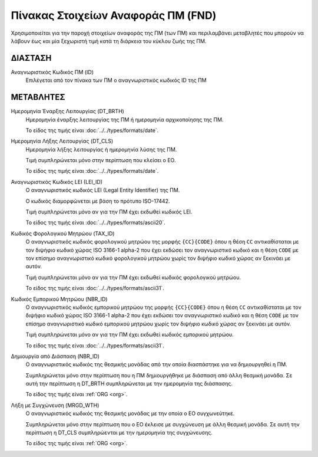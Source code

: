Πίνακας Στοιχείων Αναφοράς ΠΜ (FND)
===================================

Χρησιμοποιείται για την παροχή στοιχείων αναφοράς της ΠΜ (των ΠΜ) και
περιλαμβάνει μεταβλητές που μπορούν να λάβουν έως και μία ξεχωριστή τιμή κατά
τη διάρκεια του κύκλου ζωής της ΠΜ.


ΔΙΑΣΤΑΣH
--------
Αναγνωριστικός Κωδικός ΠΜ (ID)
    Επιλέγεται από τον πίνακα των ΠΜ ο αναγνωριστικός κωδικός ID της ΠΜ

ΜΕΤΑΒΛΗΤΕΣ
----------
Ημερομηνία Έναρξης Λειτουργίας (DT_BRTH)
    Ημερομηνία έναρξης λειτουργίας της ΠΜ ή ημερομηνία αρχικοποίησης
    της ΠΜ.

    Το είδος της τιμής είναι :doc:`../../types/formats/date`.

Ημερομηνία Λήξης Λειτουργίας (DT_CLS)
    Ημερομηνία λήξης λειτουργίας ή ημερομηνία λύσης της ΠΜ.

    Τιμή συμπληρώνεται μόνο στην περίπτωση που κλείσει ο ΕΟ. 

    Το είδος της τιμής είναι :doc:`../../types/formats/date`.

Αναγνωριστικός Κωδικός LEI (LEI_ID)
    Ο αναγνωριστικός κωδικός LEI (Legal Entity Identifier) της ΠΜ.

    Ο κωδικός διαμορφώνεται με βάση το πρότυπο ISO-17442.

    Τιμή συμπληρώνεται μόνο αν για την ΠΜ έχει εκδωθεί κωδικός LEI.

    Το είδος της τιμής είναι :doc:`../../types/formats/ascii20`.
    
Κωδικός Φορολογικού Μητρώου (TAX_ID)
    Ο αναγνωριστικός κωδικός φορολογικού μητρώου της μορφής ``{CC}{CODE}`` όπου
    η θέση ``CC`` αντικαθίσταται με τον διψήφιο κωδικό χώρας ISO 3166-1 alpha-2
    που έχει εκδώσει τον αναγνωριστικό κωδικό και η θέση ``CODE`` με τον
    επίσημο αναγνωριστικό κωδικό φορολογικού μητρώου χωρίς τον διψήφιο κωδικό
    χώρας αν ξεκινάει με αυτόν.

    Τιμή συμπληρώνεται μόνο αν για την ΠΜ έχει εκδωθεί κωδικός φορολογικού μητρώου.

    Το είδος της τιμής είναι :doc:`../../types/formats/ascii31`.

Κωδικός Εμπορικού Μητρώου (NBR_ID)
    Ο αναγνωριστικός κωδικός εμπορικού μητρώου της μορφής ``{CC}{CODE}`` όπου η
    θέση ``CC`` αντικαθίσταται με τον διψήφιο κωδικό χώρας ISO 3166-1 alpha-2
    που έχει εκδώσει τον αναγνωριστικό κωδικό και η θέση ``CODE`` με τον
    επίσημο αναγνωριστικό κωδικό εμπορικού μητρώου χωρίς τον διψήφιο κωδικό
    χώρας αν ξεκινάει με αυτόν.

    Τιμή συμπληρώνεται μόνο αν για την ΠΜ έχει εκδωθεί κωδικός εμπορικού μητρώου.

    Το είδος της τιμής είναι :doc:`../../types/formats/ascii31`.

Δημιουργία από Διάσπαση (NBR_ID)
    Ο αναγνωριστικός κωδικός της θεσμικής μονάδας από την οποία διασπάστηκε για να δημιουργηθεί η ΠΜ. 

    Συμπληρώνεται μόνο στην περίπτωση που η ΠΜ δημιουργήθηκε με διάσπαση από άλλη θεσμική μονάδα.  Σε αυτή την περίπτωση η DT_BRTH συμπληρώνεται με την ημερομηνία της διάσπασης. 

    Το είδος της τιμής είναι :ref:`ORG <org>`.

Λήξη με Συγχώνευση (MRGD_WTH)
    Ο αναγνωριστικός κωδικός της θεσμικής μονάδας με την οποία ο ΕΟ συγχωνεύτηκε.

    Συμπληρώνεται μόνο στην περίπτωση που ο ΕΟ έκλεισε με συγχώνευση με άλλη θεσμική μονάδα.  Σε αυτή την περίπτωση η DT_CLS συμπληρώενται με την ημερομηνία της συγχώνευσης. 

    Το είδος της τιμής είναι :ref:`ORG <org>`.
